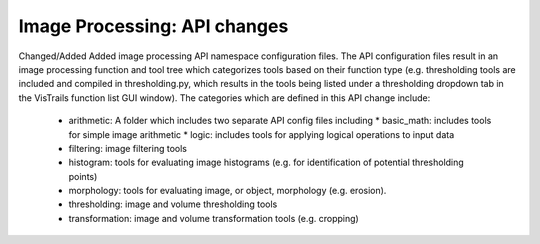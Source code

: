 Image Processing: API changes
-----------------------
Changed/Added
Added image processing API namespace configuration files. The API
configuration files result in an image processing function and tool tree
which categorizes tools based on their function type (e.g. thresholding
tools are included and compiled in thresholding.py, which results in the
tools being listed under a thresholding dropdown tab in the VisTrails
function list GUI window).
The categories which are defined in this API change include:
  - arithmetic: A folder which includes two separate API config files including
    * basic_math: includes tools for simple image arithmetic
    * logic: includes tools for applying logical operations to input data
  - filtering: image filtering tools
  - histogram: tools for evaluating image histograms (e.g. for
    identification of potential thresholding points)
  - morphology: tools for evaluating image, or object,
    morphology (e.g. erosion).
  - thresholding: image and volume thresholding tools
  - transformation: image and volume transformation tools (e.g. cropping)

